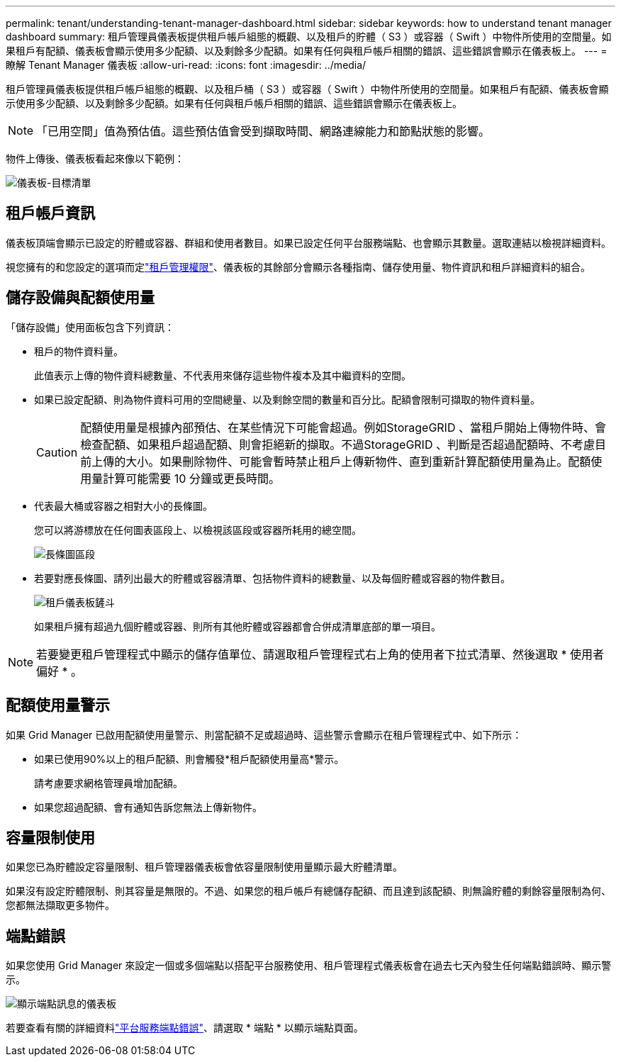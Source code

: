 ---
permalink: tenant/understanding-tenant-manager-dashboard.html 
sidebar: sidebar 
keywords: how to understand tenant manager dashboard 
summary: 租戶管理員儀表板提供租戶帳戶組態的概觀、以及租戶的貯體（ S3 ）或容器（ Swift ）中物件所使用的空間量。如果租戶有配額、儀表板會顯示使用多少配額、以及剩餘多少配額。如果有任何與租戶帳戶相關的錯誤、這些錯誤會顯示在儀表板上。 
---
= 瞭解 Tenant Manager 儀表板
:allow-uri-read: 
:icons: font
:imagesdir: ../media/


[role="lead"]
租戶管理員儀表板提供租戶帳戶組態的概觀、以及租戶桶（ S3 ）或容器（ Swift ）中物件所使用的空間量。如果租戶有配額、儀表板會顯示使用多少配額、以及剩餘多少配額。如果有任何與租戶帳戶相關的錯誤、這些錯誤會顯示在儀表板上。


NOTE: 「已用空間」值為預估值。這些預估值會受到擷取時間、網路連線能力和節點狀態的影響。

物件上傳後、儀表板看起來像以下範例：

image::../media/tenant_dashboard_with_buckets.png[儀表板-目標清單]



== 租戶帳戶資訊

儀表板頂端會顯示已設定的貯體或容器、群組和使用者數目。如果已設定任何平台服務端點、也會顯示其數量。選取連結以檢視詳細資料。

視您擁有的和您設定的選項而定link:tenant-management-permissions.html["租戶管理權限"]、儀表板的其餘部分會顯示各種指南、儲存使用量、物件資訊和租戶詳細資料的組合。



== 儲存設備與配額使用量

「儲存設備」使用面板包含下列資訊：

* 租戶的物件資料量。
+
此值表示上傳的物件資料總數量、不代表用來儲存這些物件複本及其中繼資料的空間。

* 如果已設定配額、則為物件資料可用的空間總量、以及剩餘空間的數量和百分比。配額會限制可擷取的物件資料量。
+

CAUTION: 配額使用量是根據內部預估、在某些情況下可能會超過。例如StorageGRID 、當租戶開始上傳物件時、會檢查配額、如果租戶超過配額、則會拒絕新的擷取。不過StorageGRID 、判斷是否超過配額時、不考慮目前上傳的大小。如果刪除物件、可能會暫時禁止租戶上傳新物件、直到重新計算配額使用量為止。配額使用量計算可能需要 10 分鐘或更長時間。

* 代表最大桶或容器之相對大小的長條圖。
+
您可以將游標放在任何圖表區段上、以檢視該區段或容器所耗用的總空間。

+
image::../media/tenant_dashboard_storage_usage_segment.png[長條圖區段]

* 若要對應長條圖、請列出最大的貯體或容器清單、包括物件資料的總數量、以及每個貯體或容器的物件數目。
+
image::../media/tenant_dashboard_buckets.png[租戶儀表板鏟斗]

+
如果租戶擁有超過九個貯體或容器、則所有其他貯體或容器都會合併成清單底部的單一項目。




NOTE: 若要變更租戶管理程式中顯示的儲存值單位、請選取租戶管理程式右上角的使用者下拉式清單、然後選取 * 使用者偏好 * 。



== 配額使用量警示

如果 Grid Manager 已啟用配額使用量警示、則當配額不足或超過時、這些警示會顯示在租戶管理程式中、如下所示：

* 如果已使用90%以上的租戶配額、則會觸發*租戶配額使用量高*警示。
+
請考慮要求網格管理員增加配額。

* 如果您超過配額、會有通知告訴您無法上傳新物件。




== [[bucker-capity-usage]] 容量限制使用

如果您已為貯體設定容量限制、租戶管理器儀表板會依容量限制使用量顯示最大貯體清單。

如果沒有設定貯體限制、則其容量是無限的。不過、如果您的租戶帳戶有總儲存配額、而且達到該配額、則無論貯體的剩餘容量限制為何、您都無法擷取更多物件。



== 端點錯誤

如果您使用 Grid Manager 來設定一個或多個端點以搭配平台服務使用、租戶管理程式儀表板會在過去七天內發生任何端點錯誤時、顯示警示。

image::../media/tenant_dashboard_endpoint_error.png[顯示端點訊息的儀表板]

若要查看有關的詳細資料link:troubleshooting-platform-services-endpoint-errors.html["平台服務端點錯誤"]、請選取 * 端點 * 以顯示端點頁面。
